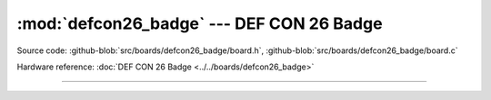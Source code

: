 :mod:`defcon26_badge` --- DEF CON 26 Badge
==========================================

.. module:: defcon26_badge
   :synopsis: DEF CON 26 Badge.

Source code: :github-blob:`src/boards/defcon26_badge/board.h`, :github-blob:`src/boards/defcon26_badge/board.c`

Hardware reference: :doc:`DEF CON 26 Badge <../../boards/defcon26_badge>`

----------------------------------------------

.. doxygenfile:: boards/defcon26_badge/board.h
   :project: simba
